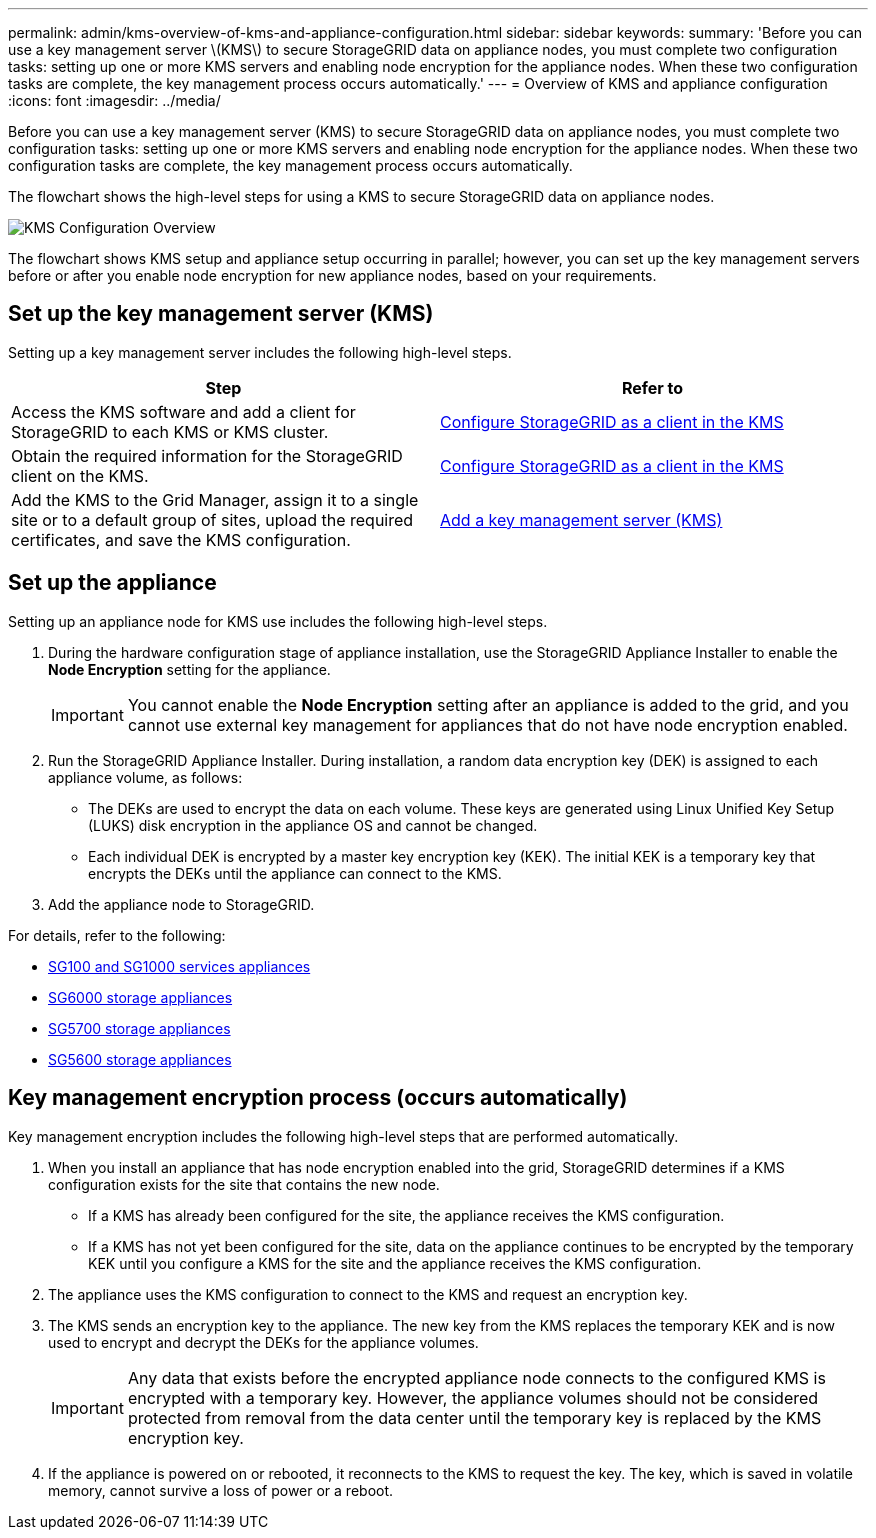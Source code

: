 ---
permalink: admin/kms-overview-of-kms-and-appliance-configuration.html
sidebar: sidebar
keywords: 
summary: 'Before you can use a key management server \(KMS\) to secure StorageGRID data on appliance nodes, you must complete two configuration tasks: setting up one or more KMS servers and enabling node encryption for the appliance nodes. When these two configuration tasks are complete, the key management process occurs automatically.'
---
= Overview of KMS and appliance configuration
:icons: font
:imagesdir: ../media/

[.lead]
Before you can use a key management server (KMS) to secure StorageGRID data on appliance nodes, you must complete two configuration tasks: setting up one or more KMS servers and enabling node encryption for the appliance nodes. When these two configuration tasks are complete, the key management process occurs automatically.

The flowchart shows the high-level steps for using a KMS to secure StorageGRID data on appliance nodes.

image::../media/kms_configuration_overview.png[KMS Configuration Overview]

The flowchart shows KMS setup and appliance setup occurring in parallel; however, you can set up the key management servers before or after you enable node encryption for new appliance nodes, based on your requirements.

== Set up the key management server (KMS)

Setting up a key management server includes the following high-level steps.

[cols="1a,1a" options="header"]
|===
| Step| Refer to
a|
Access the KMS software and add a client for StorageGRID to each KMS or KMS cluster.
a|
xref:kms-configuring-storagegrid-as-client.adoc[Configure StorageGRID as a client in the KMS]
a|
Obtain the required information for the StorageGRID client on the KMS.
a|
xref:kms-configuring-storagegrid-as-client.adoc[Configure StorageGRID as a client in the KMS]
a|
Add the KMS to the Grid Manager, assign it to a single site or to a default group of sites, upload the required certificates, and save the KMS configuration.
a|
xref:kms-adding.adoc[Add a key management server (KMS)]
|===

== Set up the appliance

Setting up an appliance node for KMS use includes the following high-level steps.

. During the hardware configuration stage of appliance installation, use the StorageGRID Appliance Installer to enable the *Node Encryption* setting for the appliance.
+
IMPORTANT: You cannot enable the *Node Encryption* setting after an appliance is added to the grid, and you cannot use external key management for appliances that do not have node encryption enabled.

. Run the StorageGRID Appliance Installer. During installation, a random data encryption key (DEK) is assigned to each appliance volume, as follows:
 ** The DEKs are used to encrypt the data on each volume. These keys are generated using Linux Unified Key Setup (LUKS) disk encryption in the appliance OS and cannot be changed.
 ** Each individual DEK is encrypted by a master key encryption key (KEK). The initial KEK is a temporary key that encrypts the DEKs until the appliance can connect to the KMS.
. Add the appliance node to StorageGRID.

For details, refer to the following:

* xref:../sg100-1000/index.adoc[SG100 and SG1000 services appliances]
* xref:../sg6000/index.adoc[SG6000 storage appliances]
* xref:../sg5700/index.adoc[SG5700 storage appliances]
* xref:../sg5600/index.adoc[SG5600 storage appliances]

== Key management encryption process (occurs automatically)

Key management encryption includes the following high-level steps that are performed automatically.

. When you install an appliance that has node encryption enabled into the grid, StorageGRID determines if a KMS configuration exists for the site that contains the new node.
 ** If a KMS has already been configured for the site, the appliance receives the KMS configuration.
 ** If a KMS has not yet been configured for the site, data on the appliance continues to be encrypted by the temporary KEK until you configure a KMS for the site and the appliance receives the KMS configuration.
. The appliance uses the KMS configuration to connect to the KMS and request an encryption key.
. The KMS sends an encryption key to the appliance. The new key from the KMS replaces the temporary KEK and is now used to encrypt and decrypt the DEKs for the appliance volumes.
+
IMPORTANT: Any data that exists before the encrypted appliance node connects to the configured KMS is encrypted with a temporary key. However, the appliance volumes should not be considered protected from removal from the data center until the temporary key is replaced by the KMS encryption key.

. If the appliance is powered on or rebooted, it reconnects to the KMS to request the key. The key, which is saved in volatile memory, cannot survive a loss of power or a reboot.
